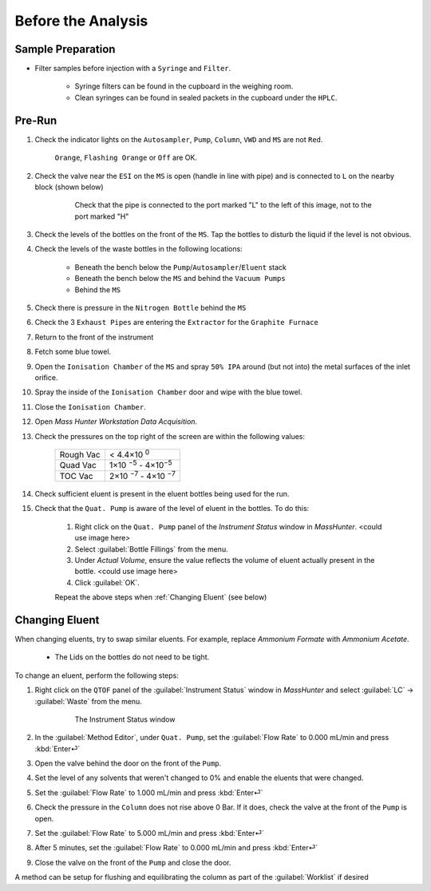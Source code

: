 =====================
Before the Analysis
=====================

Sample Preparation
^^^^^^^^^^^^^^^^^^^^

* Filter samples before injection with a ``Syringe`` and ``Filter``.

	* Syringe filters can be found in the cupboard in the weighing room.
	* Clean syringes can be found in sealed packets in the cupboard under the ``HPLC``.


Pre-Run
^^^^^^^^^

#. Check the indicator lights on the ``Autosampler``, ``Pump``, ``Column``, ``VWD`` and ``MS`` are not ``Red``.

	``Orange``, ``Flashing Orange`` or ``Off`` are OK.

#. Check the valve near the ``ESI`` on the ``MS`` is open (handle in line with pipe) and is connected to ``L`` on the nearby block (shown below)

	.. figure:: images/flow-block.png
		:alt: Check that the pipe is connected to the port marked "L" to the left of this image, not to the port marked "H"

		Check that the pipe is connected to the port marked "L" to the left of this image, not to the port marked "H"

#. Check the levels of the bottles on the front of the ``MS``. Tap the bottles to disturb the liquid if the level is not obvious.

#. Check the levels of the waste bottles in the following locations:

	* Beneath the bench below the ``Pump``/``Autosampler``/``Eluent`` stack
	* Beneath the bench below the ``MS`` and behind the ``Vacuum Pumps``
	* Behind the ``MS``

#. Check there is pressure in the ``Nitrogen Bottle`` behind the ``MS``

#. Check the 3 ``Exhaust Pipes`` are entering the ``Extractor`` for the ``Graphite Furnace``

#. Return to the front of the instrument

#. Fetch some blue towel.

#. Open the ``Ionisation Chamber`` of the ``MS`` and spray ``50% IPA`` around (but not into) the metal surfaces of the inlet orifice.

#. Spray the inside of the ``Ionisation Chamber`` door and wipe with the blue towel.

#. Close the ``Ionisation Chamber``.

#. Open `Mass Hunter Workstation Data Acquisition`.

#. Check the pressures on the top right of the screen are within the following values:

	+-----------+-------------------+
	| Rough Vac | < 4.4×10 :sup:`0` |
	+-----------+-------------------+
	| Quad Vac  | 1×10 :sup:`−5`    |
	|           | - 4×10\ :sup:`−5` |
	+-----------+-------------------+
	| TOC Vac   | 2×10 :sup:`−7`    |
	|           | - 4×10 :sup:`−7`  |
	+-----------+-------------------+

#. Check sufficient eluent is present in the eluent bottles being used for the run.

#. Check that the ``Quat. Pump`` is aware of the level of eluent in the bottles. To do this:

	#. Right click on the ``Quat. Pump`` panel of the `Instrument Status` window in `MassHunter`. <could use image here>
	#. Select :guilabel:`Bottle Fillings` from the menu.
	#. Under `Actual Volume`, ensure the value reflects the volume of eluent actually present in the bottle. <could use image here>
	#. Click :guilabel:`OK`.
	
	Repeat the above steps when :ref:`Changing Eluent` (see below)


Changing Eluent
^^^^^^^^^^^^^^^^^

When changing eluents, try to swap similar eluents. For example, replace `Ammonium Formate` with `Ammonium Acetate`.

		* The Lids on the bottles do not need to be tight.

To change an eluent, perform the following steps:

#. Right click on the ``QTOF`` panel of the :guilabel:`Instrument Status` window in `MassHunter` and select :guilabel:`LC` → :guilabel:`Waste` from the menu.

	.. figure:: images/instrument_status_qtof.png
		:alt: The Instrument Status window

		The Instrument Status window

#. In the :guilabel:`Method Editor`, under ``Quat. Pump``, set the :guilabel:`Flow Rate` to 0.000 mL/min and press :kbd:`Enter⏎`

#. Open the valve behind the door on the front of the ``Pump``.

#. Set the level of any solvents that weren't changed to 0% and enable the eluents that were changed.

#. Set the :guilabel:`Flow Rate` to 1.000 mL/min and press :kbd:`Enter⏎`

#. Check the pressure in the ``Column`` does not rise above 0 Bar. If it does, check the valve at the front of the ``Pump`` is open.

#. Set the :guilabel:`Flow Rate` to 5.000 mL/min and press :kbd:`Enter⏎`

#. After 5 minutes, set the :guilabel:`Flow Rate` to 0.000 mL/min and press :kbd:`Enter⏎`

#. Close the valve on the front of the ``Pump`` and close the door.

A method can be setup for flushing and equilibrating the column as part of the :guilabel:`Worklist` if desired
